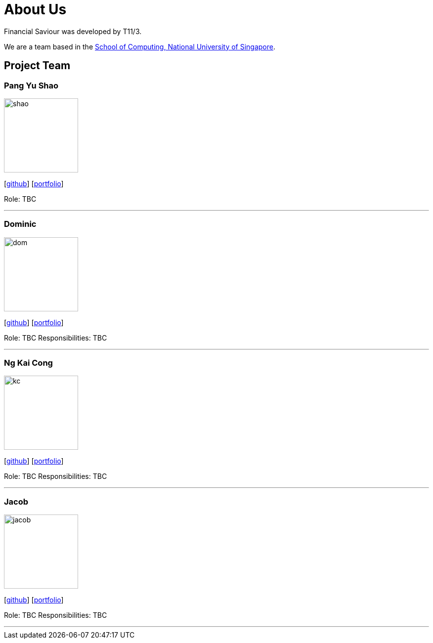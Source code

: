 = About Us
:site-section: AboutUs
:relfileprefix: team/
:imagesDir: images
:stylesDir: stylesheets

Financial Saviour was developed by T11/3.

We are a team based in the http://www.comp.nus.edu.sg[School of Computing, National University of Singapore].

== Project Team

=== Pang Yu Shao
image::shao.jpeg[width="150", align="left"]
{empty}[https://github.com/yushao2[github]] [<<johndoe#, portfolio>>]

Role: TBC

'''

=== Dominic
image::dom.jpeg[width="150", align="left"]
{empty}[http://github.com/frankquekch[github]] [<<johndoe#, portfolio>>]

Role: TBC
Responsibilities: TBC

'''

=== Ng Kai Cong
image::kc.jpeg[width="150", align="left"]
{empty}[http://github.com/ngkaicong[github]] [<<johndoe#, portfolio>>]

Role: TBC
Responsibilities: TBC

'''

=== Jacob
image::jacob.jpeg[width="150", align="left"]
{empty}[http://github.com/jacobhan[github]] [<<johndoe#, portfolio>>]

Role: TBC
Responsibilities: TBC

'''

